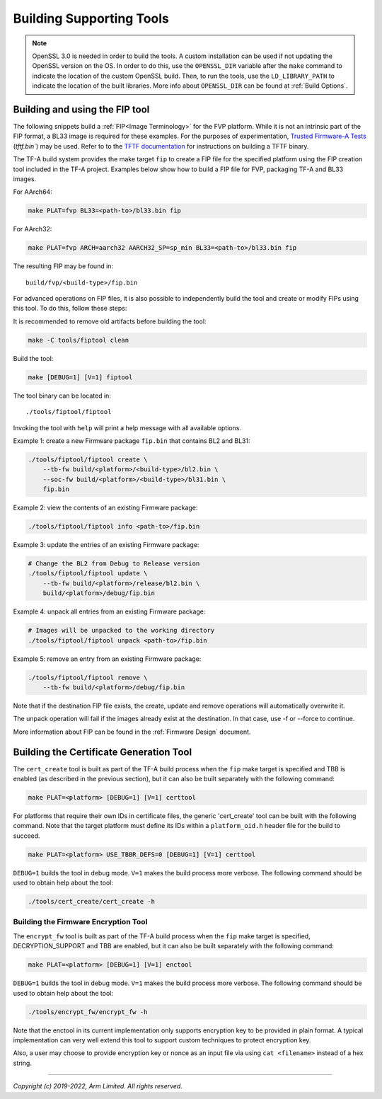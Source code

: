 Building Supporting Tools
=========================

.. note::

    OpenSSL 3.0 is needed in order to build the tools. A custom installation
    can be used if not updating the OpenSSL version on the OS. In order to do
    this, use the ``OPENSSL_DIR`` variable after the ``make`` command to
    indicate the location of the custom OpenSSL build. Then, to run the tools,
    use the ``LD_LIBRARY_PATH`` to indicate the location of the built
    libraries. More info about ``OPENSSL_DIR`` can be found at
    :ref:`Build Options`.

Building and using the FIP tool
-------------------------------

The following snippets build a :ref:`FIP<Image Terminology>` for the FVP
platform. While it is not an intrinsic part of the FIP format, a BL33 image is
required for these examples. For the purposes of experimentation, `Trusted
Firmware-A Tests`_ (`tftf.bin``) may be used. Refer to to the `TFTF
documentation`_ for instructions on building a TFTF binary.

The TF-A build system provides the make target ``fip`` to create a FIP file
for the specified platform using the FIP creation tool included in the TF-A
project. Examples below show how to build a FIP file for FVP, packaging TF-A
and BL33 images.

For AArch64:

.. code:: shell

    make PLAT=fvp BL33=<path-to>/bl33.bin fip

For AArch32:

.. code:: shell

    make PLAT=fvp ARCH=aarch32 AARCH32_SP=sp_min BL33=<path-to>/bl33.bin fip

The resulting FIP may be found in:

::

    build/fvp/<build-type>/fip.bin

For advanced operations on FIP files, it is also possible to independently build
the tool and create or modify FIPs using this tool. To do this, follow these
steps:

It is recommended to remove old artifacts before building the tool:

.. code:: shell

    make -C tools/fiptool clean

Build the tool:

.. code:: shell

    make [DEBUG=1] [V=1] fiptool

The tool binary can be located in:

::

    ./tools/fiptool/fiptool

Invoking the tool with ``help`` will print a help message with all available
options.

Example 1: create a new Firmware package ``fip.bin`` that contains BL2 and BL31:

.. code:: shell

    ./tools/fiptool/fiptool create \
        --tb-fw build/<platform>/<build-type>/bl2.bin \
        --soc-fw build/<platform>/<build-type>/bl31.bin \
        fip.bin

Example 2: view the contents of an existing Firmware package:

.. code:: shell

    ./tools/fiptool/fiptool info <path-to>/fip.bin

Example 3: update the entries of an existing Firmware package:

.. code:: shell

    # Change the BL2 from Debug to Release version
    ./tools/fiptool/fiptool update \
        --tb-fw build/<platform>/release/bl2.bin \
        build/<platform>/debug/fip.bin

Example 4: unpack all entries from an existing Firmware package:

.. code:: shell

    # Images will be unpacked to the working directory
    ./tools/fiptool/fiptool unpack <path-to>/fip.bin

Example 5: remove an entry from an existing Firmware package:

.. code:: shell

    ./tools/fiptool/fiptool remove \
        --tb-fw build/<platform>/debug/fip.bin

Note that if the destination FIP file exists, the create, update and
remove operations will automatically overwrite it.

The unpack operation will fail if the images already exist at the
destination. In that case, use -f or --force to continue.

More information about FIP can be found in the :ref:`Firmware Design` document.

.. _tools_build_cert_create:

Building the Certificate Generation Tool
----------------------------------------

The ``cert_create`` tool is built as part of the TF-A build process when the
``fip`` make target is specified and TBB is enabled (as described in the
previous section), but it can also be built separately with the following
command:

.. code:: shell

    make PLAT=<platform> [DEBUG=1] [V=1] certtool

For platforms that require their own IDs in certificate files, the generic
'cert_create' tool can be built with the following command. Note that the target
platform must define its IDs within a ``platform_oid.h`` header file for the
build to succeed.

.. code:: shell

    make PLAT=<platform> USE_TBBR_DEFS=0 [DEBUG=1] [V=1] certtool

``DEBUG=1`` builds the tool in debug mode. ``V=1`` makes the build process more
verbose. The following command should be used to obtain help about the tool:

.. code:: shell

    ./tools/cert_create/cert_create -h

.. _tools_build_enctool:

Building the Firmware Encryption Tool
~~~~~~~~~~~~~~~~~~~~~~~~~~~~~~~~~~~~~

The ``encrypt_fw`` tool is built as part of the TF-A build process when the
``fip`` make target is specified, DECRYPTION_SUPPORT and TBB are enabled, but
it can also be built separately with the following command:

.. code:: shell

    make PLAT=<platform> [DEBUG=1] [V=1] enctool

``DEBUG=1`` builds the tool in debug mode. ``V=1`` makes the build process more
verbose. The following command should be used to obtain help about the tool:

.. code:: shell

    ./tools/encrypt_fw/encrypt_fw -h

Note that the enctool in its current implementation only supports encryption
key to be provided in plain format. A typical implementation can very well
extend this tool to support custom techniques to protect encryption key.

Also, a user may choose to provide encryption key or nonce as an input file
via using ``cat <filename>`` instead of a hex string.

--------------

*Copyright (c) 2019-2022, Arm Limited. All rights reserved.*

.. _Trusted Firmware-A Tests: https://git.trustedfirmware.org/TF-A/tf-a-tests.git/
.. _TFTF documentation: https://trustedfirmware-a-tests.readthedocs.io/en/latest/
